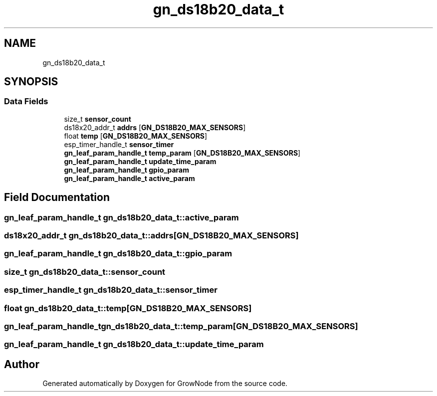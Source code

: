 .TH "gn_ds18b20_data_t" 3 "Thu Dec 30 2021" "GrowNode" \" -*- nroff -*-
.ad l
.nh
.SH NAME
gn_ds18b20_data_t
.SH SYNOPSIS
.br
.PP
.SS "Data Fields"

.in +1c
.ti -1c
.RI "size_t \fBsensor_count\fP"
.br
.ti -1c
.RI "ds18x20_addr_t \fBaddrs\fP [\fBGN_DS18B20_MAX_SENSORS\fP]"
.br
.ti -1c
.RI "float \fBtemp\fP [\fBGN_DS18B20_MAX_SENSORS\fP]"
.br
.ti -1c
.RI "esp_timer_handle_t \fBsensor_timer\fP"
.br
.ti -1c
.RI "\fBgn_leaf_param_handle_t\fP \fBtemp_param\fP [\fBGN_DS18B20_MAX_SENSORS\fP]"
.br
.ti -1c
.RI "\fBgn_leaf_param_handle_t\fP \fBupdate_time_param\fP"
.br
.ti -1c
.RI "\fBgn_leaf_param_handle_t\fP \fBgpio_param\fP"
.br
.ti -1c
.RI "\fBgn_leaf_param_handle_t\fP \fBactive_param\fP"
.br
.in -1c
.SH "Field Documentation"
.PP 
.SS "\fBgn_leaf_param_handle_t\fP gn_ds18b20_data_t::active_param"

.SS "ds18x20_addr_t gn_ds18b20_data_t::addrs[\fBGN_DS18B20_MAX_SENSORS\fP]"

.SS "\fBgn_leaf_param_handle_t\fP gn_ds18b20_data_t::gpio_param"

.SS "size_t gn_ds18b20_data_t::sensor_count"

.SS "esp_timer_handle_t gn_ds18b20_data_t::sensor_timer"

.SS "float gn_ds18b20_data_t::temp[\fBGN_DS18B20_MAX_SENSORS\fP]"

.SS "\fBgn_leaf_param_handle_t\fP gn_ds18b20_data_t::temp_param[\fBGN_DS18B20_MAX_SENSORS\fP]"

.SS "\fBgn_leaf_param_handle_t\fP gn_ds18b20_data_t::update_time_param"


.SH "Author"
.PP 
Generated automatically by Doxygen for GrowNode from the source code\&.

